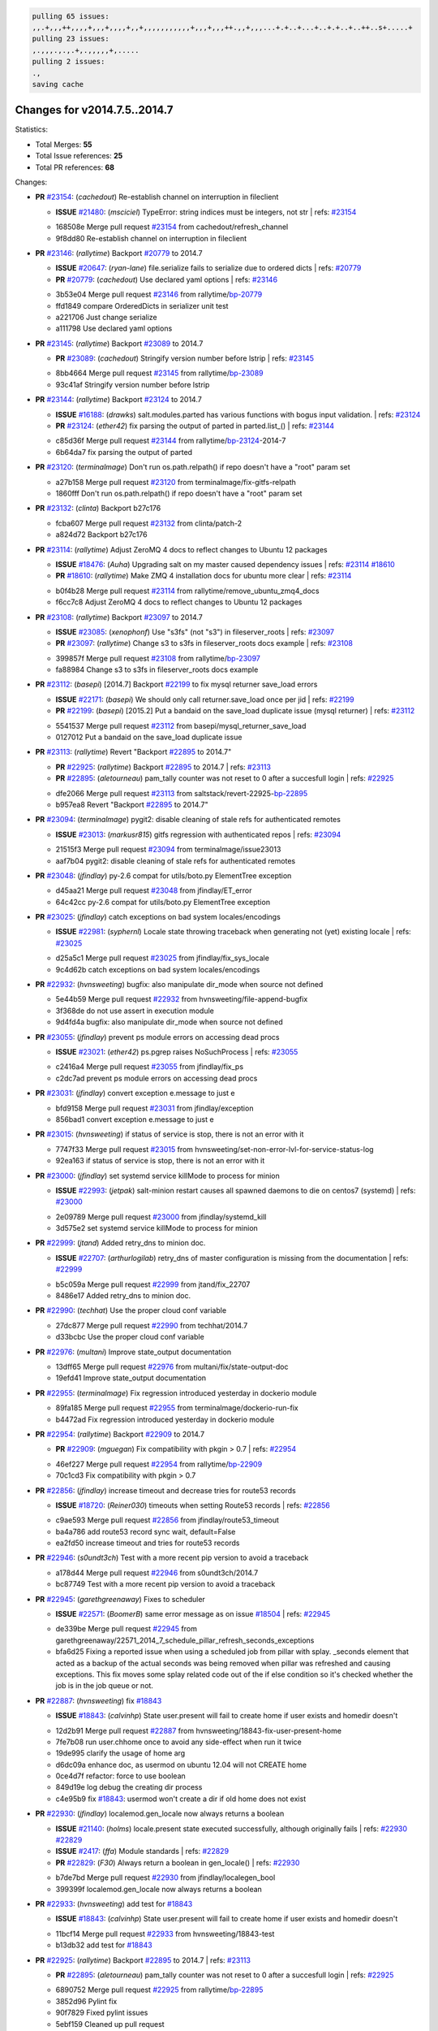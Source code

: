 .. code-block:: bash

    pulling 65 issues:
    ,,.+,,,++,,,,+,,,+,,,,+,,+,,,,,,,,,,,+,,,+,,,++.,,+,,,...+.+..+...+..+.+..+..++..s+.....+
    pulling 23 issues:
    ,.,,,.,.,.+,.,,,,,+,.....
    pulling 2 issues:
    .,
    saving cache

Changes for v2014.7.5..2014.7
-----------------------------

Statistics:

- Total Merges: **55**
- Total Issue references: **25**
- Total PR references: **68**

Changes:


- **PR** `#23154`_: (*cachedout*) Re-establish channel on interruption in fileclient

  - **ISSUE** `#21480`_: (*msciciel*) TypeError: string indices must be integers, not str
    | refs: `#23154`_
  * 168508e Merge pull request `#23154`_ from cachedout/refresh_channel
  * 9f8dd80 Re-establish channel on interruption in fileclient

- **PR** `#23146`_: (*rallytime*) Backport `#20779`_ to 2014.7

  - **ISSUE** `#20647`_: (*ryan-lane*) file.serialize fails to serialize due to ordered dicts
    | refs: `#20779`_
  - **PR** `#20779`_: (*cachedout*) Use declared yaml options
    | refs: `#23146`_
  * 3b53e04 Merge pull request `#23146`_ from rallytime/`bp-20779`_
  * ffd1849 compare OrderedDicts in serializer unit test

  * a221706 Just change serialize

  * a111798 Use declared yaml options

- **PR** `#23145`_: (*rallytime*) Backport `#23089`_ to 2014.7

  - **PR** `#23089`_: (*cachedout*) Stringify version number before lstrip
    | refs: `#23145`_
  * 8bb4664 Merge pull request `#23145`_ from rallytime/`bp-23089`_
  * 93c41af Stringify version number before lstrip

- **PR** `#23144`_: (*rallytime*) Backport `#23124`_ to 2014.7 

  - **ISSUE** `#16188`_: (*drawks*) salt.modules.parted has various functions with bogus input validation.
    | refs: `#23124`_
  - **PR** `#23124`_: (*ether42*) fix parsing the output of parted in parted.list_()
    | refs: `#23144`_
  * c85d36f Merge pull request `#23144`_ from rallytime/`bp-23124`_-2014-7
  * 6b64da7 fix parsing the output of parted

- **PR** `#23120`_: (*terminalmage*) Don't run os.path.relpath() if repo doesn't have a "root" param set

  * a27b158 Merge pull request `#23120`_ from terminalmage/fix-gitfs-relpath
  * 1860fff Don't run os.path.relpath() if repo doesn't have a "root" param set

- **PR** `#23132`_: (*clinta*) Backport b27c176

  * fcba607 Merge pull request `#23132`_ from clinta/patch-2
  * a824d72 Backport b27c176

- **PR** `#23114`_: (*rallytime*) Adjust ZeroMQ 4 docs to reflect changes to Ubuntu 12 packages

  - **ISSUE** `#18476`_: (*Auha*) Upgrading salt on my master caused dependency issues
    | refs: `#23114`_ `#18610`_
  - **PR** `#18610`_: (*rallytime*) Make ZMQ 4 installation docs for ubuntu more clear
    | refs: `#23114`_
  * b0f4b28 Merge pull request `#23114`_ from rallytime/remove_ubuntu_zmq4_docs
  * f6cc7c8 Adjust ZeroMQ 4 docs to reflect changes to Ubuntu 12 packages

- **PR** `#23108`_: (*rallytime*) Backport `#23097`_ to 2014.7

  - **ISSUE** `#23085`_: (*xenophonf*) Use "s3fs" (not "s3") in fileserver_roots
    | refs: `#23097`_
  - **PR** `#23097`_: (*rallytime*) Change s3 to s3fs in fileserver_roots docs example
    | refs: `#23108`_
  * 399857f Merge pull request `#23108`_ from rallytime/`bp-23097`_
  * fa88984 Change s3 to s3fs in fileserver_roots docs example

- **PR** `#23112`_: (*basepi*) [2014.7] Backport `#22199`_ to fix mysql returner save_load errors

  - **ISSUE** `#22171`_: (*basepi*) We should only call returner.save_load once per jid
    | refs: `#22199`_
  - **PR** `#22199`_: (*basepi*) [2015.2] Put a bandaid on the save_load duplicate issue (mysql returner)
    | refs: `#23112`_
  * 5541537 Merge pull request `#23112`_ from basepi/mysql_returner_save_load
  * 0127012 Put a bandaid on the save_load duplicate issue

- **PR** `#23113`_: (*rallytime*) Revert "Backport `#22895`_ to 2014.7"

  - **PR** `#22925`_: (*rallytime*) Backport `#22895`_ to 2014.7
    | refs: `#23113`_
  - **PR** `#22895`_: (*aletourneau*) pam_tally counter was not reset to 0 after a succesfull login
    | refs: `#22925`_
  * dfe2066 Merge pull request `#23113`_ from saltstack/revert-22925-`bp-22895`_
  * b957ea8 Revert "Backport `#22895`_ to 2014.7"

- **PR** `#23094`_: (*terminalmage*) pygit2: disable cleaning of stale refs for authenticated remotes

  - **ISSUE** `#23013`_: (*markusr815*) gitfs regression with authenticated repos
    | refs: `#23094`_
  * 21515f3 Merge pull request `#23094`_ from terminalmage/issue23013
  * aaf7b04 pygit2: disable cleaning of stale refs for authenticated remotes

- **PR** `#23048`_: (*jfindlay*) py-2.6 compat for utils/boto.py ElementTree exception

  * d45aa21 Merge pull request `#23048`_ from jfindlay/ET_error
  * 64c42cc py-2.6 compat for utils/boto.py ElementTree exception

- **PR** `#23025`_: (*jfindlay*) catch exceptions on bad system locales/encodings

  - **ISSUE** `#22981`_: (*syphernl*) Locale state throwing traceback when generating not (yet) existing locale
    | refs: `#23025`_
  * d25a5c1 Merge pull request `#23025`_ from jfindlay/fix_sys_locale
  * 9c4d62b catch exceptions on bad system locales/encodings

- **PR** `#22932`_: (*hvnsweeting*) bugfix: also manipulate dir_mode when source not defined

  * 5e44b59 Merge pull request `#22932`_ from hvnsweeting/file-append-bugfix
  * 3f368de do not use assert in execution module

  * 9d4fd4a bugfix: also manipulate dir_mode when source not defined

- **PR** `#23055`_: (*jfindlay*) prevent ps module errors on accessing dead procs

  - **ISSUE** `#23021`_: (*ether42*) ps.pgrep raises NoSuchProcess
    | refs: `#23055`_
  * c2416a4 Merge pull request `#23055`_ from jfindlay/fix_ps
  * c2dc7ad prevent ps module errors on accessing dead procs

- **PR** `#23031`_: (*jfindlay*) convert exception e.message to just e

  * bfd9158 Merge pull request `#23031`_ from jfindlay/exception
  * 856bad1 convert exception e.message to just e

- **PR** `#23015`_: (*hvnsweeting*) if status of service is stop, there is not an error with it

  * 7747f33 Merge pull request `#23015`_ from hvnsweeting/set-non-error-lvl-for-service-status-log
  * 92ea163 if status of service is stop, there is not an error with it

- **PR** `#23000`_: (*jfindlay*) set systemd service killMode to process for minion

  - **ISSUE** `#22993`_: (*jetpak*) salt-minion restart causes all spawned daemons to die on centos7 (systemd)
    | refs: `#23000`_
  * 2e09789 Merge pull request `#23000`_ from jfindlay/systemd_kill
  * 3d575e2 set systemd service killMode to process for minion

- **PR** `#22999`_: (*jtand*) Added retry_dns to minion doc.

  - **ISSUE** `#22707`_: (*arthurlogilab*) retry_dns of master configuration is missing from the  documentation
    | refs: `#22999`_
  * b5c059a Merge pull request `#22999`_ from jtand/fix_22707
  * 8486e17 Added retry_dns to minion doc.

- **PR** `#22990`_: (*techhat*) Use the proper cloud conf variable

  * 27dc877 Merge pull request `#22990`_ from techhat/2014.7
  * d33bcbc Use the proper cloud conf variable

- **PR** `#22976`_: (*multani*) Improve state_output documentation

  * 13dff65 Merge pull request `#22976`_ from multani/fix/state-output-doc
  * 19efd41 Improve state_output documentation

- **PR** `#22955`_: (*terminalmage*) Fix regression introduced yesterday in dockerio module

  * 89fa185 Merge pull request `#22955`_ from terminalmage/dockerio-run-fix
  * b4472ad Fix regression introduced yesterday in dockerio module

- **PR** `#22954`_: (*rallytime*) Backport `#22909`_ to 2014.7

  - **PR** `#22909`_: (*mguegan*) Fix compatibility with pkgin > 0.7
    | refs: `#22954`_
  * 46ef227 Merge pull request `#22954`_ from rallytime/`bp-22909`_
  * 70c1cd3 Fix compatibility with pkgin > 0.7

- **PR** `#22856`_: (*jfindlay*) increase timeout and decrease tries for route53 records

  - **ISSUE** `#18720`_: (*Reiner030*) timeouts when setting Route53 records
    | refs: `#22856`_
  * c9ae593 Merge pull request `#22856`_ from jfindlay/route53_timeout
  * ba4a786 add route53 record sync wait, default=False

  * ea2fd50 increase timeout and tries for route53 records

- **PR** `#22946`_: (*s0undt3ch*) Test with a more recent pip version to avoid a traceback

  * a178d44 Merge pull request `#22946`_ from s0undt3ch/2014.7
  * bc87749 Test with a more recent pip version to avoid a traceback

- **PR** `#22945`_: (*garethgreenaway*) Fixes to scheduler

  - **ISSUE** `#22571`_: (*BoomerB*) same error message as on issue `#18504`_
    | refs: `#22945`_
  * de339be Merge pull request `#22945`_ from garethgreenaway/22571_2014_7_schedule_pillar_refresh_seconds_exceptions
  * bfa6d25 Fixing a reported issue when using a scheduled job from pillar with splay.  _seconds element that acted as a backup of the actual seconds was being removed when pillar was refreshed and causing exceptions.  This fix moves some splay related code out of the if else condition so it's checked whether the job is in the job queue or not.

- **PR** `#22887`_: (*hvnsweeting*) fix `#18843`_

  - **ISSUE** `#18843`_: (*calvinhp*) State user.present will fail to create home if user exists and homedir doesn't
  * 12d2b91 Merge pull request `#22887`_ from hvnsweeting/18843-fix-user-present-home
  * 7fe7b08 run user.chhome once to avoid any side-effect when run it twice

  * 19de995 clarify the usage of home arg

  * d6dc09a enhance doc, as usermod on ubuntu 12.04 will not CREATE home

  * 0ce4d7f refactor: force to use boolean

  * 849d19e log debug the creating dir process

  * c4e95b9 fix `#18843`_: usermod won't create a dir if old home does not exist

- **PR** `#22930`_: (*jfindlay*) localemod.gen_locale now always returns a boolean

  - **ISSUE** `#21140`_: (*holms*) locale.present state executed successfully, although originally fails
    | refs: `#22930`_ `#22829`_
  - **ISSUE** `#2417`_: (*ffa*) Module standards
    | refs: `#22829`_
  - **PR** `#22829`_: (*F30*) Always return a boolean in gen_locale()
    | refs: `#22930`_
  * b7de7bd Merge pull request `#22930`_ from jfindlay/localegen_bool
  * 399399f localemod.gen_locale now always returns a boolean

- **PR** `#22933`_: (*hvnsweeting*) add test for `#18843`_

  - **ISSUE** `#18843`_: (*calvinhp*) State user.present will fail to create home if user exists and homedir doesn't
  * 11bcf14 Merge pull request `#22933`_ from hvnsweeting/18843-test
  * b13db32 add test for `#18843`_

- **PR** `#22925`_: (*rallytime*) Backport `#22895`_ to 2014.7
  | refs: `#23113`_

  - **PR** `#22895`_: (*aletourneau*) pam_tally counter was not reset to 0 after a succesfull login
    | refs: `#22925`_
  * 6890752 Merge pull request `#22925`_ from rallytime/`bp-22895`_
  * 3852d96 Pylint fix

  * 90f7829 Fixed pylint issues

  * 5ebf159 Cleaned up pull request

  * a08ac47 pam_tally counter was not reset to 0 after a succesfull login

- **PR** `#22914`_: (*cachedout*) Call proper returner function in jobs.list_jobs

  - **ISSUE** `#22790`_: (*whiteinge*) jobs.list_jobs runner tracebacks on 'missing' argument
    | refs: `#22914`_
  * eca37eb Merge pull request `#22914`_ from cachedout/issue_22790
  * d828d6f Call proper returner function in jobs.list_jobs

- **PR** `#22918`_: (*JaseFace*) Add a note to the git_pillar docs stating that GitPython is the only currently supported provider

  * 44f3409 Merge pull request `#22918`_ from JaseFace/git-pillar-provider-doc-note
  * 0aee5c2 Add a note to the git_pillar docs stating that GitPython is the only currently supported provider

- **PR** `#22907`_: (*techhat*) Properly merge cloud configs to create profiles

  * 31c461f Merge pull request `#22907`_ from techhat/cloudconfig
  * 3bf4e66 Properly merge cloud configs to create profiles

- **PR** `#22894`_: (*0xf10e*) Fix issue `#22782`_

  * f093975 Merge pull request `#22894`_ from 0xf10e/2014.7
  * 58fa24c Clarify doc on kwarg 'roles' for user_present().

  * f0ae2eb Improve readability by renaming tenant_role

- **PR** `#22902`_: (*rallytime*) Change state example to use proper kwarg

  - **ISSUE** `#12003`_: (*MarkusMuellerAU*) [state.dockerio] docker.run TypeError: run() argument after ** must be a mapping, not str
    | refs: `#22902`_
  * c802ba7 Merge pull request `#22902`_ from rallytime/docker_doc_fix
  * 8f70346 Change state example to use proper kwarg

- **PR** `#22898`_: (*terminalmage*) dockerio: better error message for native exec driver

  * 81771a7 Merge pull request `#22898`_ from terminalmage/issue12003
  * c375309 dockerio: better error message for native exec driver

- **PR** `#22897`_: (*rallytime*) Add param documentation for file.replace state

  - **ISSUE** `#22825`_: (*paolodina*) Issue using file.replace in state file
    | refs: `#22897`_
  * e2ec4ec Merge pull request `#22897`_ from rallytime/`fix-22825`_
  * 9c51630 Add param documentation for file.replace state

- **PR** `#22850`_: (*bersace*) Fix pillar and salt fileserver mixed

  - **ISSUE** `#22844`_: (*bersace*) LocalClient file cache confuse pillar and state files
    | refs: `#22850`_
  * fd53889 Merge pull request `#22850`_ from bersace/fix-pillar-salt-mixed
  * 31b98e7 Initialize state file client after pillar loading

  * f6bebb7 Use saltenv

- **PR** `#22818`_: (*twangboy*) Added documentation regarding pip in windows

  * 1380fec Merge pull request `#22818`_ from twangboy/upd_pip_docs
  * cb999c7 Update pip.py

  * 3cc5c97 Added documentation regarding pip in windows

- **PR** `#22872`_: (*rallytime*) Prevent stacktrace on os.path.exists in hosts module

  * b2bf17f Merge pull request `#22872`_ from rallytime/fix_hosts_stacktrace
  * c88a1ea Prevent stacktrace on os.path.exists in hosts module

- **PR** `#22853`_: (*s0undt3ch*) Don't assume package installation order.

  * 03af523 Merge pull request `#22853`_ from s0undt3ch/2014.7
  * b62df62 Don't assume package installation order.

- **PR** `#22877`_: (*s0undt3ch*) Don't fail on `make clean` just because the directory does not exist

  * 9211e36 Merge pull request `#22877`_ from s0undt3ch/hotfix/clean-docs-fix
  * 95d6887 Don't fail on `make clean` just because the directory does not exist

- **PR** `#22873`_: (*thatch45*) Type check the version since it will often be numeric

  * 5bdbd08 Merge pull request `#22873`_ from thatch45/type_check
  * 53b8376 Type check the version since it will often be numeric

- **PR** `#22870`_: (*twangboy*) Added ability to send a version with a space in it

  * c965b0a Merge pull request `#22870`_ from twangboy/fix_installer_again
  * 3f180cf Added ability to send a version with a space in it

- **PR** `#22863`_: (*rallytime*) Backport `#20974`_ to 2014.7

  - **PR** `#20974`_: (*JohannesEbke*) Fix expr_match usage in salt.utils.check_whitelist_blacklist
    | refs: `#22863`_
  * 2973eb1 Merge pull request `#22863`_ from rallytime/`bp-20974`_
  * 14913a4 Fix expr_match usage in salt.utils.check_whitelist_blacklist

- **PR** `#22578`_: (*hvnsweeting*) gracefully handle when salt-minion cannot decrypt key

  * c45b92b Merge pull request `#22578`_ from hvnsweeting/2014-7-fix-compile-pillar
  * f75b24a gracefully handle when salt-minion cannot decrypt key

- **PR** `#22800`_: (*terminalmage*) Improve error logging for pygit2 SSH-based remotes

  - **ISSUE** `#21979`_: (*yrdevops*) gitfs: error message not descriptive enough when libgit2 was compiled without libssh2
    | refs: `#22800`_
  * 900c7a5 Merge pull request `#22800`_ from terminalmage/issue21979
  * 8f1c008 Clarify that for pygit2, receiving 0 objects means repo is up-to-date

  * 98885f7 Add information about libssh2 requirement for pygit2 ssh auth

  * 09468d2 Fix incorrect log message

  * 2093bf8 Adjust loglevels for gitfs errors

  * 9d394df Improve error logging for pygit2 SSH-based remotes

- **PR** `#22813`_: (*twangboy*) Updated instructions for building salt

  * e99f2fd Merge pull request `#22813`_ from twangboy/win_doc_fix
  * adc421a Fixed some formatting issues

  * 8901b3b Updated instructions for building salt

- **PR** `#22810`_: (*basepi*) [2014.7] More msgpack gating for salt-ssh

  - **ISSUE** `#22708`_: (*Bilge*) salt-ssh file.accumulated error: NameError: global name 'msgpack' is not defined
    | refs: `#22810`_
  * fe1de89 Merge pull request `#22810`_ from basepi/salt-ssh.more.msgpack.gating
  * d4da8e6 Gate msgpack in salt/modules/saltutil.py

  * 02303b2 Gate msgpack in salt/modules/data.py

  * d7e8741 Gate salt.states.file.py msgpack

- **PR** `#22803`_: (*rallytime*) Allow map file to work with softlayer

  - **ISSUE** `#17144`_: (*xpender*) salt-cloud -m fails with softlayer
    | refs: `#22803`_
  * 11df71e Merge pull request `#22803`_ from rallytime/`fix-17144`_
  * ce88b6a Allow map file to work with softlayer

- **PR** `#22807`_: (*rallytime*) Add 2014.7.5 links to windows installation docs

  * cd43a95 Merge pull request `#22807`_ from rallytime/windows_docs_update
  * 5931a58 Replace all 4s with 5s

  * eadaead Add 2014.7.5 links to windows installation docs

- **PR** `#22795`_: (*rallytime*) Added release note for 2014.7.5 release

  * 0b295e2 Merge pull request `#22795`_ from rallytime/release_notes
  * fde1fee Remove extra line

  * b19b95d Added release note for 2014.7.5 release

- **PR** `#22759`_: (*twangboy*) Final edits to the batch files for running salt

  - **ISSUE** `#22740`_: (*lorengordon*) New Windows installer assumes salt is installed to the current directory
    | refs: `#22759`_
  - **PR** `#22754`_: (*twangboy*) Removed redundant \\ and "
    | refs: `#22759`_
  * 3c91459 Merge pull request `#22759`_ from twangboy/fix_bat_one_last_time
  * 075f82e Final edits to the batch files for running salt

- **PR** `#22760`_: (*thatch45*) Fix issues with the syndic

  * 20d3f2b Merge pull request `#22760`_ from thatch45/syndic_fix
  * e2db624 Fix issues with the syndic not resolving the master when the interface is set

- **PR** `#22762`_: (*twangboy*) Fixed version not showing in Add/Remove Programs

  * 54c4584 Merge pull request `#22762`_ from twangboy/fix_installer
  * 4d25af8 Fixed version not showing in Add/Remove Programs


.. _`#12003`: https://github.com/saltstack/salt/issues/12003
.. _`#16188`: https://github.com/saltstack/salt/issues/16188
.. _`#17144`: https://github.com/saltstack/salt/issues/17144
.. _`#18476`: https://github.com/saltstack/salt/issues/18476
.. _`#18504`: https://github.com/saltstack/salt/issues/18504
.. _`#18610`: https://github.com/saltstack/salt/pull/18610
.. _`#18720`: https://github.com/saltstack/salt/issues/18720
.. _`#18843`: https://github.com/saltstack/salt/issues/18843
.. _`#20647`: https://github.com/saltstack/salt/issues/20647
.. _`#20779`: https://github.com/saltstack/salt/pull/20779
.. _`#20974`: https://github.com/saltstack/salt/pull/20974
.. _`#21140`: https://github.com/saltstack/salt/issues/21140
.. _`#21480`: https://github.com/saltstack/salt/issues/21480
.. _`#21979`: https://github.com/saltstack/salt/issues/21979
.. _`#22171`: https://github.com/saltstack/salt/issues/22171
.. _`#22199`: https://github.com/saltstack/salt/pull/22199
.. _`#22571`: https://github.com/saltstack/salt/issues/22571
.. _`#22578`: https://github.com/saltstack/salt/pull/22578
.. _`#22707`: https://github.com/saltstack/salt/issues/22707
.. _`#22708`: https://github.com/saltstack/salt/issues/22708
.. _`#22740`: https://github.com/saltstack/salt/issues/22740
.. _`#22754`: https://github.com/saltstack/salt/pull/22754
.. _`#22759`: https://github.com/saltstack/salt/pull/22759
.. _`#22760`: https://github.com/saltstack/salt/pull/22760
.. _`#22762`: https://github.com/saltstack/salt/pull/22762
.. _`#22782`: https://github.com/saltstack/salt/issues/22782
.. _`#22790`: https://github.com/saltstack/salt/issues/22790
.. _`#22795`: https://github.com/saltstack/salt/pull/22795
.. _`#22800`: https://github.com/saltstack/salt/pull/22800
.. _`#22803`: https://github.com/saltstack/salt/pull/22803
.. _`#22807`: https://github.com/saltstack/salt/pull/22807
.. _`#22810`: https://github.com/saltstack/salt/pull/22810
.. _`#22813`: https://github.com/saltstack/salt/pull/22813
.. _`#22818`: https://github.com/saltstack/salt/pull/22818
.. _`#22825`: https://github.com/saltstack/salt/issues/22825
.. _`#22829`: https://github.com/saltstack/salt/pull/22829
.. _`#22844`: https://github.com/saltstack/salt/issues/22844
.. _`#22850`: https://github.com/saltstack/salt/pull/22850
.. _`#22853`: https://github.com/saltstack/salt/pull/22853
.. _`#22856`: https://github.com/saltstack/salt/pull/22856
.. _`#22863`: https://github.com/saltstack/salt/pull/22863
.. _`#22870`: https://github.com/saltstack/salt/pull/22870
.. _`#22872`: https://github.com/saltstack/salt/pull/22872
.. _`#22873`: https://github.com/saltstack/salt/pull/22873
.. _`#22877`: https://github.com/saltstack/salt/pull/22877
.. _`#22887`: https://github.com/saltstack/salt/pull/22887
.. _`#22894`: https://github.com/saltstack/salt/pull/22894
.. _`#22895`: https://github.com/saltstack/salt/pull/22895
.. _`#22897`: https://github.com/saltstack/salt/pull/22897
.. _`#22898`: https://github.com/saltstack/salt/pull/22898
.. _`#22902`: https://github.com/saltstack/salt/pull/22902
.. _`#22907`: https://github.com/saltstack/salt/pull/22907
.. _`#22909`: https://github.com/saltstack/salt/pull/22909
.. _`#22914`: https://github.com/saltstack/salt/pull/22914
.. _`#22918`: https://github.com/saltstack/salt/pull/22918
.. _`#22925`: https://github.com/saltstack/salt/pull/22925
.. _`#22930`: https://github.com/saltstack/salt/pull/22930
.. _`#22932`: https://github.com/saltstack/salt/pull/22932
.. _`#22933`: https://github.com/saltstack/salt/pull/22933
.. _`#22945`: https://github.com/saltstack/salt/pull/22945
.. _`#22946`: https://github.com/saltstack/salt/pull/22946
.. _`#22954`: https://github.com/saltstack/salt/pull/22954
.. _`#22955`: https://github.com/saltstack/salt/pull/22955
.. _`#22976`: https://github.com/saltstack/salt/pull/22976
.. _`#22981`: https://github.com/saltstack/salt/issues/22981
.. _`#22990`: https://github.com/saltstack/salt/pull/22990
.. _`#22993`: https://github.com/saltstack/salt/issues/22993
.. _`#22999`: https://github.com/saltstack/salt/pull/22999
.. _`#23000`: https://github.com/saltstack/salt/pull/23000
.. _`#23013`: https://github.com/saltstack/salt/issues/23013
.. _`#23015`: https://github.com/saltstack/salt/pull/23015
.. _`#23021`: https://github.com/saltstack/salt/issues/23021
.. _`#23025`: https://github.com/saltstack/salt/pull/23025
.. _`#23031`: https://github.com/saltstack/salt/pull/23031
.. _`#23048`: https://github.com/saltstack/salt/pull/23048
.. _`#23055`: https://github.com/saltstack/salt/pull/23055
.. _`#23085`: https://github.com/saltstack/salt/issues/23085
.. _`#23089`: https://github.com/saltstack/salt/pull/23089
.. _`#23094`: https://github.com/saltstack/salt/pull/23094
.. _`#23097`: https://github.com/saltstack/salt/pull/23097
.. _`#23108`: https://github.com/saltstack/salt/pull/23108
.. _`#23112`: https://github.com/saltstack/salt/pull/23112
.. _`#23113`: https://github.com/saltstack/salt/pull/23113
.. _`#23114`: https://github.com/saltstack/salt/pull/23114
.. _`#23120`: https://github.com/saltstack/salt/pull/23120
.. _`#23124`: https://github.com/saltstack/salt/pull/23124
.. _`#23132`: https://github.com/saltstack/salt/pull/23132
.. _`#23144`: https://github.com/saltstack/salt/pull/23144
.. _`#23145`: https://github.com/saltstack/salt/pull/23145
.. _`#23146`: https://github.com/saltstack/salt/pull/23146
.. _`#23154`: https://github.com/saltstack/salt/pull/23154
.. _`#2417`: https://github.com/saltstack/salt/issues/2417
.. _`bp-20779`: https://github.com/saltstack/salt/pull/20779
.. _`bp-20974`: https://github.com/saltstack/salt/pull/20974
.. _`bp-22895`: https://github.com/saltstack/salt/pull/22895
.. _`bp-22909`: https://github.com/saltstack/salt/pull/22909
.. _`bp-23089`: https://github.com/saltstack/salt/pull/23089
.. _`bp-23097`: https://github.com/saltstack/salt/pull/23097
.. _`bp-23124`: https://github.com/saltstack/salt/pull/23124
.. _`fix-17144`: https://github.com/saltstack/salt/issues/17144
.. _`fix-22825`: https://github.com/saltstack/salt/issues/22825

